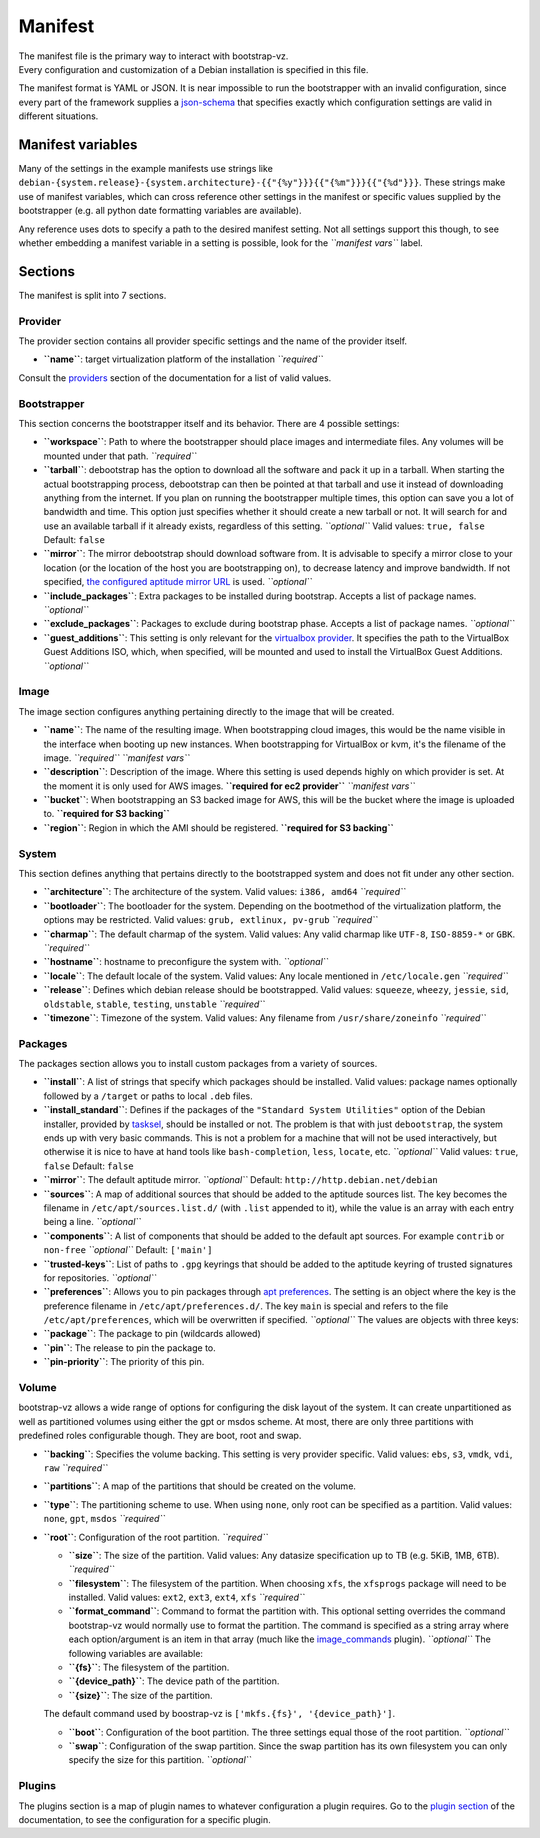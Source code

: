 Manifest
========

| The manifest file is the primary way to interact with bootstrap-vz.
| Every configuration and customization of a Debian installation is
  specified in this file.

The manifest format is YAML or JSON. It is near impossible to run the
bootstrapper with an invalid configuration, since every part of the
framework supplies a `json-schema <http://json-schema.org/>`__ that
specifies exactly which configuration settings are valid in different
situations.

Manifest variables
------------------

Many of the settings in the example manifests use strings like
``debian-{system.release}-{system.architecture}-{{"{%y"}}}{{"{%m"}}}{{"{%d"}}}``.
These strings make use of manifest variables, which can cross reference
other settings in the manifest or specific values supplied by the
bootstrapper (e.g. all python date formatting variables are available).

Any reference uses dots to specify a path to the desired manifest
setting. Not all settings support this though, to see whether embedding
a manifest variable in a setting is possible, look for the
*``manifest vars``* label.

Sections
--------

The manifest is split into 7 sections.

Provider
~~~~~~~~

The provider section contains all provider specific settings and the
name of the provider itself.

-  **``name``**: target virtualization platform of the installation
   *``required``*

Consult the `providers <dev_Providers>`__ section of the documentation
for a list of valid values.

Bootstrapper
~~~~~~~~~~~~

This section concerns the bootstrapper itself and its behavior. There
are 4 possible settings:

-  **``workspace``**: Path to where the bootstrapper should place images
   and intermediate files. Any volumes will be mounted under that path.
   *``required``*
-  **``tarball``**: debootstrap has the option to download all the
   software and pack it up in a tarball. When starting the actual
   bootstrapping process, debootstrap can then be pointed at that
   tarball and use it instead of downloading anything from the internet.
   If you plan on running the bootstrapper multiple times, this option
   can save you a lot of bandwidth and time. This option just specifies
   whether it should create a new tarball or not. It will search for and
   use an available tarball if it already exists, regardless of this
   setting.
   *``optional``*
   Valid values: ``true, false``
   Default: ``false``
-  **``mirror``**: The mirror debootstrap should download software from.
   It is advisable to specify a mirror close to your location (or the
   location of the host you are bootstrapping on), to decrease latency
   and improve bandwidth. If not specified, `the configured aptitude
   mirror URL <#packages>`__ is used.
   *``optional``*
-  **``include_packages``**: Extra packages to be installed during
   bootstrap. Accepts a list of package names.
   *``optional``*
-  **``exclude_packages``**: Packages to exclude during bootstrap phase.
   Accepts a list of package names.
   *``optional``*
-  **``guest_additions``**: This setting is only relevant for the
   `virtualbox provider <dev_Providers#virtualbox>`__. It specifies the
   path to the VirtualBox Guest Additions ISO, which, when specified,
   will be mounted and used to install the VirtualBox Guest Additions.
   *``optional``*

Image
~~~~~

The image section configures anything pertaining directly to the image
that will be created.

-  **``name``**: The name of the resulting image.
   When bootstrapping cloud images, this would be the name visible in
   the interface when booting up new instances.
   When bootstrapping for VirtualBox or kvm, it's the filename of the
   image.
   *``required``*
   *``manifest vars``*
-  **``description``**: Description of the image. Where this setting is
   used depends highly on which provider is set. At the moment it is
   only used for AWS images.
   **``required for ec2 provider``**
   *``manifest vars``*
-  **``bucket``**: When bootstrapping an S3 backed image for AWS, this
   will be the bucket where the image is uploaded to.
   **``required for S3 backing``**
-  **``region``**: Region in which the AMI should be registered.
   **``required for S3 backing``**

System
~~~~~~

This section defines anything that pertains directly to the bootstrapped
system and does not fit under any other section.

-  **``architecture``**: The architecture of the system.
   Valid values: ``i386, amd64``
   *``required``*
-  **``bootloader``**: The bootloader for the system. Depending on the
   bootmethod of the virtualization platform, the options may be
   restricted.
   Valid values: ``grub, extlinux, pv-grub``
   *``required``*
-  **``charmap``**: The default charmap of the system.
   Valid values: Any valid charmap like ``UTF-8``, ``ISO-8859-*`` or
   ``GBK``.
   *``required``*
-  **``hostname``**: hostname to preconfigure the system with.
   *``optional``*
-  **``locale``**: The default locale of the system.
   Valid values: Any locale mentioned in ``/etc/locale.gen``
   *``required``*
-  **``release``**: Defines which debian release should be bootstrapped.
   Valid values: ``squeeze``, ``wheezy``, ``jessie``, ``sid``,
   ``oldstable``, ``stable``, ``testing``, ``unstable``
   *``required``*
-  **``timezone``**: Timezone of the system.
   Valid values: Any filename from ``/usr/share/zoneinfo``
   *``required``*

Packages
~~~~~~~~

The packages section allows you to install custom packages from a
variety of sources.

-  **``install``**: A list of strings that specify which packages should
   be installed. Valid values: package names optionally followed by a
   ``/target`` or paths to local ``.deb`` files.
-  **``install_standard``**: Defines if the packages of the
   ``"Standard System Utilities"`` option of the Debian installer,
   provided by `tasksel <https://wiki.debian.org/tasksel>`__, should be
   installed or not. The problem is that with just ``debootstrap``, the
   system ends up with very basic commands. This is not a problem for a
   machine that will not be used interactively, but otherwise it is nice
   to have at hand tools like ``bash-completion``, ``less``, ``locate``,
   etc.
   *``optional``*
   Valid values: ``true``, ``false``
   Default: ``false``
-  **``mirror``**: The default aptitude mirror.
   *``optional``*
   Default: ``http://http.debian.net/debian``
-  **``sources``**: A map of additional sources that should be added to
   the aptitude sources list. The key becomes the filename in
   ``/etc/apt/sources.list.d/`` (with ``.list`` appended to it), while
   the value is an array with each entry being a line.
   *``optional``*
-  **``components``**: A list of components that should be added to the
   default apt sources. For example ``contrib`` or ``non-free``
   *``optional``*
   Default: ``['main']``
-  **``trusted-keys``**: List of paths to ``.gpg`` keyrings that should
   be added to the aptitude keyring of trusted signatures for
   repositories.
   *``optional``*
-  **``preferences``**: Allows you to pin packages through `apt
   preferences <https://wiki.debian.org/AptPreferences>`__. The setting
   is an object where the key is the preference filename in
   ``/etc/apt/preferences.d/``. The key ``main`` is special and refers
   to the file ``/etc/apt/preferences``, which will be overwritten if
   specified.
   *``optional``*
   The values are objects with three keys:
-  **``package``**: The package to pin (wildcards allowed)
-  **``pin``**: The release to pin the package to.
-  **``pin-priority``**: The priority of this pin.

Volume
~~~~~~

bootstrap-vz allows a wide range of options for configuring the disk
layout of the system. It can create unpartitioned as well as partitioned
volumes using either the gpt or msdos scheme. At most, there are only
three partitions with predefined roles configurable though. They are
boot, root and swap.

-  **``backing``**: Specifies the volume backing. This setting is very
   provider specific.
   Valid values: ``ebs``, ``s3``, ``vmdk``, ``vdi``, ``raw``
   *``required``*
-  **``partitions``**: A map of the partitions that should be created on
   the volume.
-  **``type``**: The partitioning scheme to use. When using ``none``,
   only root can be specified as a partition.
   Valid values: ``none``, ``gpt``, ``msdos``
   *``required``*
-  **``root``**: Configuration of the root partition. *``required``*

   -  **``size``**: The size of the partition. Valid values: Any
      datasize specification up to TB (e.g. 5KiB, 1MB, 6TB).
      *``required``*
   -  **``filesystem``**: The filesystem of the partition. When choosing
      ``xfs``, the ``xfsprogs`` package will need to be installed.
      Valid values: ``ext2``, ``ext3``, ``ext4``, ``xfs``
      *``required``*
   -  **``format_command``**: Command to format the partition with. This
      optional setting overrides the command bootstrap-vz would normally
      use to format the partition. The command is specified as a string
      array where each option/argument is an item in that array (much
      like the `image\_commands <dev_Plugins#image_commands>`__ plugin).
      *``optional``* The following variables are available:
   -  **``{fs}``**: The filesystem of the partition.
   -  **``{device_path}``**: The device path of the partition.
   -  **``{size}``**: The size of the partition.

   The default command used by boostrap-vz is
   ``['mkfs.{fs}', '{device_path}']``.

   -  **``boot``**: Configuration of the boot partition. The three
      settings equal those of the root partition.
      *``optional``*
   -  **``swap``**: Configuration of the swap partition. Since the swap
      partition has its own filesystem you can only specify the size for
      this partition.
      *``optional``*

Plugins
~~~~~~~

The plugins section is a map of plugin names to whatever configuration a
plugin requires. Go to the `plugin section <dev_Plugins>`__ of the
documentation, to see the configuration for a specific plugin.
